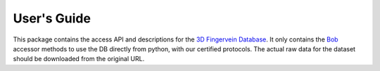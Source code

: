 .. vim: set fileencoding=utf-8 :
.. Mon 13 Aug 2012 12:36:40 CEST

==============
 User's Guide
==============

This package contains the access API and descriptions for the `3D Fingervein
Database`_. It only contains the Bob_ accessor methods to use the DB directly
from python, with our certified protocols. The actual raw data for the dataset
should be downloaded from the original URL.


.. Place your references here
.. _bob: http://www.idiap.ch/software/bob
.. _3d fingervein database: https://www.idiap.ch/dataset/3d-fingervein

